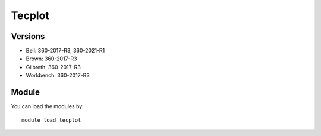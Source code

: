.. _backbone-label:

Tecplot
==============================

Versions
~~~~~~~~
- Bell: 360-2017-R3, 360-2021-R1
- Brown: 360-2017-R3
- Gilbreth: 360-2017-R3
- Workbench: 360-2017-R3

Module
~~~~~~~~
You can load the modules by::

    module load tecplot

